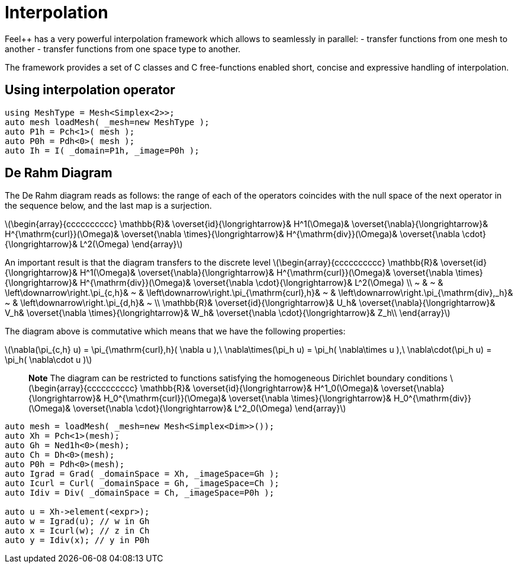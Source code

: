 = Interpolation


Feel++ has a very powerful interpolation framework which allows to seamlessly in parallel:
 - transfer functions from one mesh to another
 - transfer functions from one space type to another.

The framework provides a set of C++ classes and C++ free-functions enabled  short, concise and expressive handling of interpolation.

== Using interpolation operator

[source,cpp]
--
using MeshType = Mesh<Simplex<2>>;
auto mesh loadMesh( _mesh=new MeshType );
auto P1h = Pch<1>( mesh );
auto P0h = Pdh<0>( mesh );
auto Ih = I( _domain=P1h, _image=P0h ); 
--

== De Rahm Diagram

The De Rahm diagram reads as follows: the range of each of the operators coincides with the null space of the next operator in the sequence below, and the last map is a surjection. 

latexmath:[\begin{array}{cccccccccc}
      \mathbb{R}& 
      \overset{id}{\longrightarrow}&
      H^1(\Omega)&
      \overset{\nabla}{\longrightarrow}&
      H^{\mathrm{curl}}(\Omega)&
      \overset{\nabla \times}{\longrightarrow}&
      H^{\mathrm{div}}(\Omega)&
      \overset{\nabla \cdot}{\longrightarrow}&
      L^2(\Omega)
    \end{array}]
    
An important result is that the diagram transfers to the discrete level
latexmath:[\begin{array}{cccccccccc}
      \mathbb{R}& 
      \overset{id}{\longrightarrow}&
      H^1(\Omega)&
      \overset{\nabla}{\longrightarrow}&
      H^{\mathrm{curl}}(\Omega)&
      \overset{\nabla \times}{\longrightarrow}&
      H^{\mathrm{div}}(\Omega)&
      \overset{\nabla \cdot}{\longrightarrow}&
      L^2(\Omega) \\
      ~ &
      ~ & 
      \left\downarrow\right.\pi_{c,h}&
      ~ & 
      \left\downarrow\right.\pi_{\mathrm{curl},h}&
      ~ &
      \left\downarrow\right.\pi_{\mathrm{div},_h}&
      ~ &
      \left\downarrow\right.\pi_{d,h}&
      ~ \\
      \mathbb{R}& 
      \overset{id}{\longrightarrow}&
      U_h&
      \overset{\nabla}{\longrightarrow}&
      V_h&
      \overset{\nabla \times}{\longrightarrow}&
      W_h&
      \overset{\nabla \cdot}{\longrightarrow}&
      Z_h\\
    \end{array}]

The diagram above is commutative which means that we have the following properties:

latexmath:[\nabla(\pi_{c,h} u) = \pi_{\mathrm{curl},h}( \nabla u ),\ \nabla\times(\pi_h u) = \pi_h( \nabla\times u ),\ \nabla\cdot(\pi_h u) = \pi_h( \nabla\cdot u )]
    
> **Note** The diagram can be restricted to functions
satisfying the homogeneous Dirichlet boundary conditions 
latexmath:[\begin{array}{cccccccccc}
      \mathbb{R}& 
      \overset{id}{\longrightarrow}&
      H^1_0(\Omega)&
      \overset{\nabla}{\longrightarrow}&
      H_0^{\mathrm{curl}}(\Omega)&
      \overset{\nabla \times}{\longrightarrow}&
      H_0^{\mathrm{div}}(\Omega)&
      \overset{\nabla \cdot}{\longrightarrow}&
      L^2_0(\Omega)
    \end{array}]

[source,cpp]
--
auto mesh = loadMesh( _mesh=new Mesh<Simplex<Dim>>());
auto Xh = Pch<1>(mesh);
auto Gh = Ned1h<0>(mesh);
auto Ch = Dh<0>(mesh);
auto P0h = Pdh<0>(mesh);
auto Igrad = Grad( _domainSpace = Xh, _imageSpace=Gh );
auto Icurl = Curl( _domainSpace = Gh, _imageSpace=Ch );
auto Idiv = Div( _domainSpace = Ch, _imageSpace=P0h );

auto u = Xh->element(<expr>);
auto w = Igrad(u); // w in Gh
auto x = Icurl(w); // z in Ch
auto y = Idiv(x); // y in P0h
--
